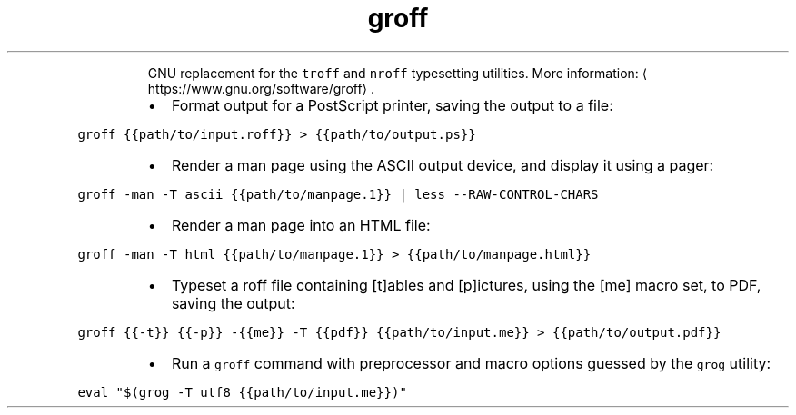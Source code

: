 .TH groff
.PP
.RS
GNU replacement for the \fB\fCtroff\fR and \fB\fCnroff\fR typesetting utilities.
More information: \[la]https://www.gnu.org/software/groff\[ra]\&.
.RE
.RS
.IP \(bu 2
Format output for a PostScript printer, saving the output to a file:
.RE
.PP
\fB\fCgroff {{path/to/input.roff}} > {{path/to/output.ps}}\fR
.RS
.IP \(bu 2
Render a man page using the ASCII output device, and display it using a pager:
.RE
.PP
\fB\fCgroff \-man \-T ascii {{path/to/manpage.1}} | less \-\-RAW\-CONTROL\-CHARS\fR
.RS
.IP \(bu 2
Render a man page into an HTML file:
.RE
.PP
\fB\fCgroff \-man \-T html {{path/to/manpage.1}} > {{path/to/manpage.html}}\fR
.RS
.IP \(bu 2
Typeset a roff file containing [t]ables and [p]ictures, using the [me] macro set, to PDF, saving the output:
.RE
.PP
\fB\fCgroff {{\-t}} {{\-p}} \-{{me}} \-T {{pdf}} {{path/to/input.me}} > {{path/to/output.pdf}}\fR
.RS
.IP \(bu 2
Run a \fB\fCgroff\fR command with preprocessor and macro options guessed by the \fB\fCgrog\fR utility:
.RE
.PP
\fB\fCeval "$(grog \-T utf8 {{path/to/input.me}})"\fR
